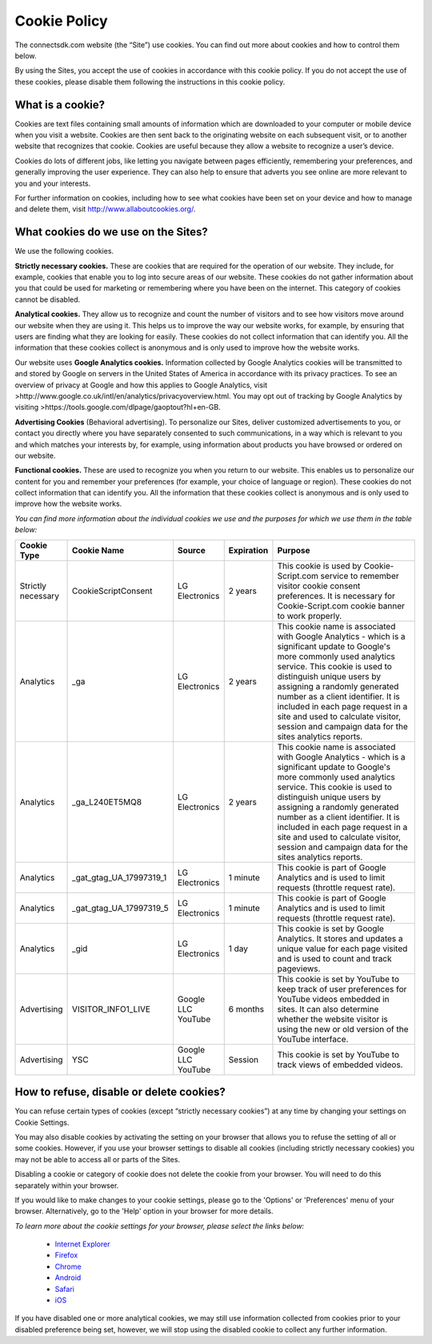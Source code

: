 Cookie Policy
=============

The connectsdk.com website (the “Site”) use cookies. You can find out more about cookies and how to control them below.

By using the Sites, you accept the use of cookies in accordance with this cookie policy. If you do not accept the use of these cookies, please disable them following the instructions in this cookie policy.

What is a cookie?
-----------------

Cookies are text files containing small amounts of information which are downloaded to your computer or mobile device when you visit a website. Cookies are then sent back to the originating website on each subsequent visit, or to another website that recognizes that cookie. Cookies are useful because they allow a website to recognize a user’s device.

Cookies do lots of different jobs, like letting you navigate between pages efficiently, remembering your preferences, and generally improving the user experience. They can also help to ensure that adverts you see online are more relevant to you and your interests.

For further information on cookies, including how to see what cookies have been set on your device and how to manage and delete them, visit http://www.allaboutcookies.org/.

What cookies do we use on the Sites?
------------------------------------

We use the following cookies.

**Strictly necessary cookies.** These are cookies that are required for the operation of our website. They include, for example, cookies that enable you to log into secure areas of our website. These cookies do not gather information about you that could be used for marketing or remembering where you have been on the internet. This category of cookies cannot be disabled.

**Analytical cookies.** They allow us to recognize and count the number of visitors and to see how visitors move around our website when they are using it. This helps us to improve the way our website works, for example, by ensuring that users are finding what they are looking for easily. These cookies do not collect information that can identify you. All the information that these cookies collect is anonymous and is only used to improve how the website works.

Our website uses **Google Analytics cookies.** Information collected by Google Analytics cookies will be transmitted to and stored by Google on servers in the United States of America in accordance with its privacy practices. To see an overview of privacy at Google and how this applies to Google Analytics, visit >http://www.google.co.uk/intl/en/analytics/privacyoverview.html. You may opt out of tracking by Google Analytics by visiting >https://tools.google.com/dlpage/gaoptout?hl+en-GB.

**Advertising Cookies** (Behavioral advertising). To personalize our Sites, deliver customized advertisements to you, or contact you directly where you have separately consented to such communications, in a way which is relevant to you and which matches your interests by, for example, using information about products you have browsed or ordered on our website.

**Functional cookies.** These are used to recognize you when you return to our website. This enables us to personalize our content for you and remember your preferences (for example, your choice of language or region). These cookies do not collect information that can identify you. All the information that these cookies collect is anonymous and is only used to improve how the website works.

*You can find more information about the individual cookies we use and the purposes for which we use them in the table below:*

.. list-table::
   :widths: 5 10 5 5 30
   :header-rows: 1
   :align: center
   
   * - Cookie Type
     - Cookie Name
     - Source
     - Expiration
     - Purpose
   * - Strictly necessary
     - CookieScriptConsent
     - LG Electronics
     - 2 years
     - This cookie is used by Cookie-Script.com service to remember visitor cookie consent preferences. It is necessary for Cookie-Script.com cookie banner to work properly.
   * - Analytics
     - _ga
     - LG Electronics
     - 2 years
     - This cookie name is associated with Google Analytics - which is a significant update to Google's more commonly used analytics service. This cookie is used to distinguish unique users by assigning a randomly generated number as a client identifier. It is included in each page request in a site and used to calculate visitor, session and campaign data for the sites analytics reports.
   * - Analytics
     - _ga_L240ET5MQ8
     - LG Electronics
     - 2 years
     - This cookie name is associated with Google Analytics - which is a significant update to Google's more commonly used analytics service. This cookie is used to distinguish unique users by assigning a randomly generated number as a client identifier. It is included in each page request in a site and used to calculate visitor, session and campaign data for the sites analytics reports.
   * - Analytics
     - _gat_gtag_UA_17997319_1
     - LG Electronics
     - 1 minute
     - This cookie is part of Google Analytics and is used to limit requests (throttle request rate).
   * - Analytics
     - _gat_gtag_UA_17997319_5
     - LG Electronics
     - 1 minute
     - This cookie is part of Google Analytics and is used to limit requests (throttle request rate).
   * - Analytics
     - _gid
     - LG Electronics
     - 1 day
     - This cookie is set by Google Analytics. It stores and updates a unique value for each page visited and is used to count and track pageviews.
   * - Advertising
     - VISITOR_INFO1_LIVE
     - Google LLC YouTube
     - 6 months
     - This cookie is set by YouTube to keep track of user preferences for YouTube videos embedded in sites. It can also determine whether the website visitor is using the new or old version of the YouTube interface.
   * - Advertising
     - YSC
     - Google LLC YouTube
     - Session
     - This cookie is set by YouTube to track views of embedded videos.


How to refuse, disable or delete cookies?
-----------------------------------------

You can refuse certain types of cookies (except “strictly necessary cookies”) at any time by changing your settings on Cookie Settings.

You may also disable cookies by activating the setting on your browser that allows you to refuse the setting of all or some cookies. However, if you use your browser settings to disable all cookies (including strictly necessary cookies) you may not be able to access all or parts of the Sites.

Disabling a cookie or category of cookie does not delete the cookie from your browser. You will need to do this separately within your browser.

If you would like to make changes to your cookie settings, please go to the 'Options' or 'Preferences' menu of your browser. Alternatively, go to the 'Help' option in your browser for more details.

*To learn more about the cookie settings for your browser, please select the links below:*

 • `Internet Explorer`_
 • `Firefox`_
 • `Chrome`_
 • `Android`_
 • `Safari`_
 • `iOS`_

.. _Internet Explorer: https://support.microsoft.com/en-us/windows/delete-and-manage-cookies-168dab11-0753-043d-7c16-ede5947fc64d
.. _Firefox: https://support.mozilla.org/en-US/kb/cookies-information-websites-store-on-your-computer?redirectlocale=en-US&redirectslug=Cookies
.. _Chrome: https://support.google.com/chrome/answer/95647?hl=en
.. _Android: https://support.google.com/chrome/answer/95647
.. _Safari: https://support.apple.com/en-gb/guide/safari/sfri11471/mac
.. _iOS: https://support.apple.com/en-gb/HT201265

If you have disabled one or more analytical cookies, we may still use information collected from cookies prior to your disabled preference being set, however, we will stop using the disabled cookie to collect any further information.
